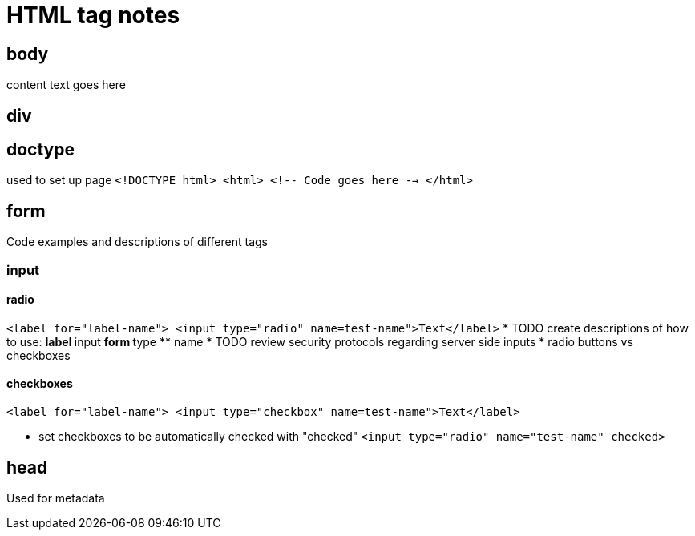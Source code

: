 = HTML tag notes

== body
content text goes here

== div

== doctype
used to set up page
`<!DOCTYPE html>
<html>
<!-- Code goes here -->
</html>`

== form
Code examples and descriptions of different tags

=== input

==== radio
`<label for="label-name">
<input type="radio" name=test-name">Text</label>`
* TODO create descriptions of how to use:
** label
** input
** form
** type
** name
* TODO review security protocols regarding server side inputs
* radio buttons vs checkboxes

==== checkboxes
`<label for="label-name">
<input type="checkbox" name=test-name">Text</label>`

* set checkboxes to be automatically checked with "checked"
`<input type="radio" name="test-name" checked>`

== head
Used for metadata
